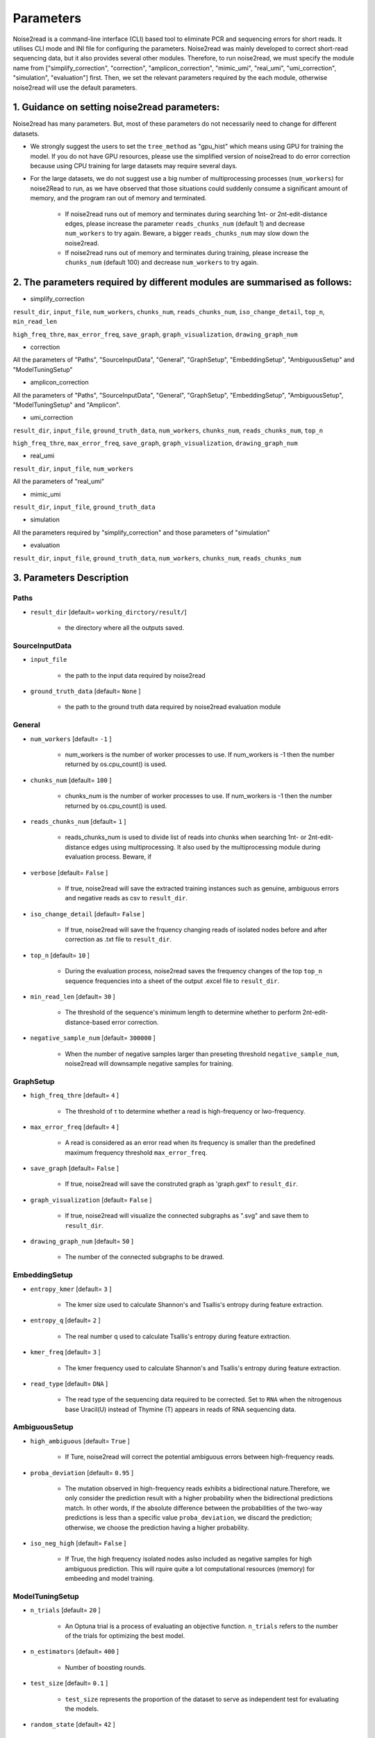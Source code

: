 Parameters
----------

Noise2read is a command-line interface (CLI) based tool to eliminate PCR and sequencing errors for short reads. It utilises CLI mode and INI file for configuring the parameters. Noise2read was mainly developed to correct short-read sequencing data, but it also provides several other modules. Therefore, to run noise2read, we must specify the module name from ["simplify_correction", "correction", "amplicon_correction", "mimic_umi", "real_umi", "umi_correction", "simulation", "evaluation"] first. Then, we set the relevant parameters required by the each module, otherwise noise2read will use the default parameters.

1. Guidance on setting noise2read parameters:
<<<<<<<<<<<<<<<<<<<<<<<<<<<<<<<<<<<<<<<<<<<<
Noise2read has many parameters. But, most of these parameters do not necessarily need to change for different datasets. 

* We strongly suggest the users to set the ``tree_method`` as "gpu_hist" which means using GPU for training the model. If you do not have GPU resources, please use the simplified version of noise2read to do error correction because using CPU training for large datasets may require several days.

* For the large datasets, we do not suggest use a big number of multiprocessing processes (``num_workers``) for noise2Read to run, as we have observed that those situations could suddenly consume a significant amount of memory, and the program ran out of memory and terminated. 

    - If noise2read runs out of memory and terminates during searching 1nt- or 2nt-edit-distance edges, please increase the parameter ``reads_chunks_num`` (default 1) and decrease ``num_workers`` to try again. Beware, a bigger ``reads_chunks_num`` may slow down the noise2read. 
    
    - If noise2read runs out of memory and terminates during training, please increase the ``chunks_num`` (default 100) and decrease ``num_workers`` to try again.

2. The parameters required by different modules are summarised as follows:
<<<<<<<<<<<<<<<<<<<<<<<<<<<<<<<<<<<<<<<<<<<<<<<<<<<<<<<<<<<<<<<<<<<<<<<<<

* simplify_correction

``result_dir``, ``input_file``, ``num_workers``, ``chunks_num``, ``reads_chunks_num``, ``iso_change_detail``, ``top_n``, ``min_read_len``

``high_freq_thre``, ``max_error_freq``, ``save_graph``, ``graph_visualization``, ``drawing_graph_num``

* correction

All the parameters of "Paths", "SourceInputData", "General", "GraphSetup", "EmbeddingSetup", "AmbiguousSetup" and "ModelTuningSetup"

.. ``result_dir``, ``input_file``, ``num_workers``, ``chunks_num``, ``reads_chunks_num``, ``iso_change_detail``, ``top_n``, ``min_read_len``, ``negative_sample_num``

.. ``high_freq_thre``, ``max_error_freq``, ``save_graph``, ``graph_visualization``, ``drawing_graph_num``
* amplicon_correction

All the parameters of "Paths", "SourceInputData", "General", "GraphSetup", "EmbeddingSetup", "AmbiguousSetup", "ModelTuningSetup" and "Amplicon".

* umi_correction

``result_dir``, ``input_file``, ``ground_truth_data``, ``num_workers``, ``chunks_num``, ``reads_chunks_num``, ``top_n``

``high_freq_thre``, ``max_error_freq``, ``save_graph``, ``graph_visualization``, ``drawing_graph_num``

* real_umi

``result_dir``, ``input_file``, ``num_workers``

All the parameters of "real_umi" 

* mimic_umi

``result_dir``, ``input_file``, ``ground_truth_data``

* simulation

All the parameters required by "simplify_correction" and those parameters of "simulation"

* evaluation

``result_dir``, ``input_file``, ``ground_truth_data``, ``num_workers``, ``chunks_num``, ``reads_chunks_num``

3. Parameters Description
<<<<<<<<<<<<<<<<<<<<<<<<<

*****
Paths
*****

* ``result_dir`` [default= ``working_dirctory/result/``]

    - the directory where all the outputs saved.

***************
SourceInputData
***************

* ``input_file``

    - the path to the input data required by noise2read

* ``ground_truth_data`` [default= ``None`` ]

    - the path to the ground truth data required by noise2read evaluation module

*******
General
*******

* ``num_workers`` [default= ``-1`` ]

    - num_workers is the number of worker processes to use. If num_workers is -1 then the number returned by os.cpu_count() is used.

* ``chunks_num`` [default= ``100`` ]

    - chunks_num is the number of worker processes to use. If num_workers is -1 then the number returned by os.cpu_count() is used.

* ``reads_chunks_num`` [default= ``1`` ]

    - reads_chunks_num is used to divide list of reads into chunks when searching 1nt- or 2nt-edit-distance edges using multiprocessing. It also used by the multiprocessing module during evaluation process. Beware, if 

* ``verbose`` [default= ``False`` ]

    - If true, noise2read will save the extracted training instances such as genuine, ambiguous errors and negative reads as csv to ``result_dir``.     

* ``iso_change_detail`` [default= ``False`` ]

    - If true, noise2read will save the frquency changing reads of isolated nodes before and after correction as .txt file to ``result_dir``.     

* ``top_n`` [default= ``10`` ]

    - During the evaluation process, noise2read saves the frequency changes of the top ``top_n`` sequence frequencies into a sheet of the output .excel file to ``result_dir``.   

* ``min_read_len`` [default= ``30`` ]

    - The threshold of the sequence's minimum length to determine whether to perform 2nt-edit-distance-based error correction.  

* ``negative_sample_num`` [default= ``300000`` ]

    - When the number of negative samples larger than preseting threshold ``negative_sample_num``, noise2read will downsample negative samples for training. 

**********
GraphSetup
**********
* ``high_freq_thre`` [default= ``4`` ]

    - The threshold of τ to determine whether a read is high-frequency or lwo-frequency. 

* ``max_error_freq`` [default= ``4`` ]

    - A read is considered as an error read when its frequency is smaller than the predefined maximum frequency threshold ``max_error_freq``. 

* ``save_graph`` [default= ``False`` ]

    - If true, noise2read will save the construted graph as 'graph.gexf' to ``result_dir``.    

* ``graph_visualization`` [default= ``False`` ]

    - If true, noise2read will visualize the connected subgraphs as ".svg" and save them to ``result_dir``. 

* ``drawing_graph_num`` [default= ``50`` ]

    - The number of the connected subgraphs to be drawed.

**************
EmbeddingSetup
**************
* ``entropy_kmer`` [default= ``3`` ]

    - The kmer size used to calculate Shannon's and Tsallis's entropy during feature extraction. 

* ``entropy_q`` [default= ``2`` ]

    - The real number q used to calculate Tsallis's entropy during feature extraction.

* ``kmer_freq`` [default= ``3`` ]

    - The kmer frequency used to calculate Shannon's and Tsallis's entropy during feature extraction.    

* ``read_type`` [default= ``DNA`` ]

    - The read type of the sequencing data required to be corrected. Set to ``RNA`` when the nitrogenous base Uracil(U) instead of  Thymine (T) appears in reads of RNA sequencing data. 

**************
AmbiguousSetup
**************
* ``high_ambiguous`` [default= ``True`` ]

    - If Ture, noise2read will correct the potential ambiguous errors between high-frequency reads. 

* ``proba_deviation`` [default= ``0.95`` ]

    - The mutation observed in high-frequency reads exhibits a bidirectional nature.Therefore, we only consider the prediction result with a higher probability when the bidirectional predictions match. In other words, if the absolute difference between the probabilities of the two-way predictions is less than a specific value ``proba_deviation``, we discard the prediction; otherwise, we choose the prediction having a higher probability.

* ``iso_neg_high`` [default= ``False`` ]

    - If True, the high frequency isolated nodes aslso included as negative samples for high ambiguous prediction. This will rquire quite a lot computational resources (memory) for embeeding and model training.  

****************
ModelTuningSetup
****************
* ``n_trials`` [default= ``20`` ]

    - An Optuna trial is a process of evaluating an objective function. ``n_trials`` refers to the number of the trials for optimizing the best model.

* ``n_estimators`` [default= ``400`` ]

    - Number of boosting rounds.

* ``test_size`` [default= ``0.1`` ]

    - ``test_size`` represents the proportion of the dataset to serve as independent test for evaluating the models.

* ``random_state`` [default= ``42`` ]

    - Controls the shuffling applied to the data before applying the sklearn.model_selection.train_test_split.

    - The seed used by the random number generator to control the randomization of the algorithm of performing over-sampling using SMOTE.

* ``tree_method`` [default= ``auto`` ]

    - The tree construction algorithm used in XGBoost. See description in XGBoost documentation.

    - Choices: auto, exact, approx, hist, gpu_hist, this is a combination of commonly used updaters. For other updaters like refresh, set the parameter updater directly.

        - auto: Use heuristic to choose the fastest method.

        - exact: Exact greedy algorithm. Enumerates all split candidates.

        - approx: Approximate greedy algorithm using quantile sketch and gradient histogram.

        - hist: Faster histogram optimized approximate greedy algorithm.

        - gpu_hist: GPU implementation of hist algorithm.

* ``learning_rate_min`` [default= ``1e-3`` ]

    - The minimum learning rate of the setted learning rate intervel. Optuna will choose the learning rate from the predifined intervel to optimize a best XGBoost model. The learning rate is a step size shrinkage used in update to prevents overfitting. 
    - range: (0,1]

* ``learning_rate_max`` [default= ``1e-1`` ]

    - The maximum learning rate of the setted learning rate intervel. ``learning_rate_max`` > ``learning_rate_min``.
    - range: (0,1] 

* ``max_depth_min`` [default= ``3`` ]

    - The minimum of the setted maximum depth of a tree. Optuna will choose the maximum depth from the predifined intervel to optimize a best XGBoost model. XGBoost aggressively consumes memory when training a deep tree.

    - range: [0,∞]

* ``max_depth_max`` [default= ``15`` ]

    - The maximum of the setted maximum depth of a tree. ``max_depth_max` > ``max_depth_min``.

    - range: [0,∞]

* ``max_depth_step`` [default= ``1`` ]

    - The step size for choosing max_depth of tree from the intervel [max_depth_min, max_depth_max].

* ``subsample_min`` [default= ``0.8`` ]

    - The minimum of the subsample ratio of the training instances. Optuna will choose the subsample ratio from the predifined intervel to optimize a best XGBoost model.

    - range: (0,1]

* ``subsample_max`` [default= ``1`` ]

    - The minimum of the subsample ratio of the training instances. ``subsample_max`` >  ``subsample_min``.

    - range: (0,1]

* ``colsample_bytree_min`` [default= ``0.8`` ]

    - The minimum of the subsample ratio of columns when constructing each tree. Optuna will choose the subsample ratio from the predifined intervel to optimize a best XGBoost model. Subsampling occurs once for every tree constructed.

    - range: (0,1]

* ``colsample_bytree_max`` [default= ``1`` ]

    - The maximum of the subsample ratio of columns when constructing each tree. ``colsample_bytree_max`` > ``colsample_bytree_min``.

    - range: (0,1]

* ``verbose_eval`` [default= ``False`` ]

    -  If verbose and an evaluation set is used, writes the evaluation metric measured on the validation set to stderr.

* ``xgboost_seed`` [default= ``42`` ]

    - Random number seed.

* ``optuna_seed`` [default= ``42`` ]

    - Seed for random number generator used in optuna.samplers.TPESampler. 

********
real umi
********

* ``umi_in_read`` [default= ``False`` ]

    - If true indicates that the UMI sequences are contained in the reads.

        * ``umi_start`` [default= ``0`` ]

            - When ``umi_in_read`` is true. ``umi_start`` represents the start position of the UMIs in the reads.

        * ``umi_end`` [default= ``12`` ]

            - When ``umi_in_read`` is true. ``umi_end`` represents the end position of the UMIs in the reads.

        * ``non_umi_start`` [default= ``24`` ]

            - ``non_umi_start`` represents the start position of the sequenced target fragments which does not include the other sequence such as barcode and UMIs.

        * ``group_read_number`` [default= ``10`` ]

            - The minimum number of reads in an UMI cluster to be selected for constructing UMI-based ground truth data set. 

        * ``read_edit_dif`` [default= ``2`` ]

            - The edit difference between each low-frequency read and high-frequency read in a UMI culster. If the edit distance <= ``read_edit_dif``, the low-frequency read will be retained for constructing UMI-based ground truth data.

    - If false indicates that the UMI sequences are contained in the sequence description. Then we may use two customized separators and indices to split the description and extract the UMIs.

        * ``separator1`` [default= ``_`` ]

            - The first separtor to split the sequence description. 

        * ``separator1_idx`` [default= ``2`` ]

            - The first index to get the string containing the UMI sequence from the splited string list. 

        * ``separator2`` [default= ``_`` ]

            - The second separtor to split the splited string containing the UMI sequence. 

        * ``separator2_idx`` [default= ``0`` ]

            - The second index to get the UMI sequence from the splited string list. 

* ``read_edit_dif`` [default= ``2`` ]

    - The edit difference between each low-frequency read and high-frequency read in a UMI culster. If the edit distance <= ``read_edit_dif``, the low-frequency read will be retained for constructing UMI-based ground truth data.

********
Amplicon
********

* ``amplicon_low_freq`` [default= ``50`` ]

    - The threshold to indicate a read is a low-frequency when its frequency <= ``amplicon_low_freq`` for the additional amplicon sequencing correction.

* ``amplicon_high_freq`` [default= ``1500`` ]

    - The threshold to indicate a read is a high-frequency when its frequency >= ``amplicon_low_freq`` for the additional amplicon sequencing correction.

* ``amplicon_threshold_proba`` [default= ``0.85`` ]

    - The probability threshold to determine whether potential amplicon errors mutated from its neighbouring high-frequency reads. If the prediceted probability >= ``amplicon_threshold_proba``, then noise2read retain this prediction, otherwise discard.

**********
simulation
**********

* ``min_freq`` [default= ``5`` ]

    - The predetermined threshold to filtered out low-frequency reads after correction by noise2read simplify_correction to eliminate noise for simulation. 

* ``min_read_count`` [default= ``30`` ]

    - The minimum counts of reads to select reads for constituting an error-prone subset.  Then 1 or 2 errors are randomly injecting induced within these error-prone reads according to the predefined error rates per read.

* ``error_rate1`` [default= ``0.09`` ]

    - The 1nt-based-error rate per read.

* ``error_rate2`` [default= ``0.02`` ]

    - The 2nt-based-error rate per read.

********************
Required CLI setting
********************

* Module selection

Using noise2read, you must select the module name from ["correction", "amplicon_correction", "mimic_umi", "real_umi", "umi_correction", "simulation", "evaluation"] first.

.. code-block:: console

  -m | --module module_name

* Setting configuration file or input dataset

   * configuration

   .. code-block:: console

       -c | --config config.ini

   * Input Read dataset

   .. code-block:: console

       -i | --input data.fastq

********************
Optional CLI setting
********************

You can set some parameters using CLI mode with/without INI file configuration. INI file configuration can set all the parameters except for module selection. The following parameters settings in the INI file will be invalid when setting them using CLI mode.

.. code-block:: console

    -u | --umi_file umi.fastq

.. code-block:: console

    -t | --true ground_truth.data.fastq

.. code-block:: console

    -r | --rectification corrected.data.fastq

.. code-block:: console

    -p | --parallel num_of_cpu_core

.. code-block:: console

    -a | --high_ambiguous True/False

.. code-block:: console

    -g | --tree_method gpu_hist/auto

.. code-block:: console

    -d | --directory */output_dir/